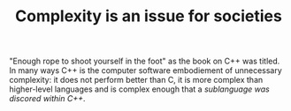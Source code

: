 :PROPERTIES:
:ID:       034d2ee6-65c8-4e9e-973d-a5f21150950c
:END:
#+TITLE: Complexity is an issue for societies
#+CREATED: [2022-01-16 Sun 07:05]
#+LAST_MODIFIED: [2022-01-16 Sun 07:07]

"Enough rope to shoot yourself in the foot" as the book on C++ was titled. In many ways C++ is the computer software embodiement of unnecessary complexity: it does not perform better than C, it is more complex than higher-level languages and is complex enough that a /sublanguage was discored within C++/.

